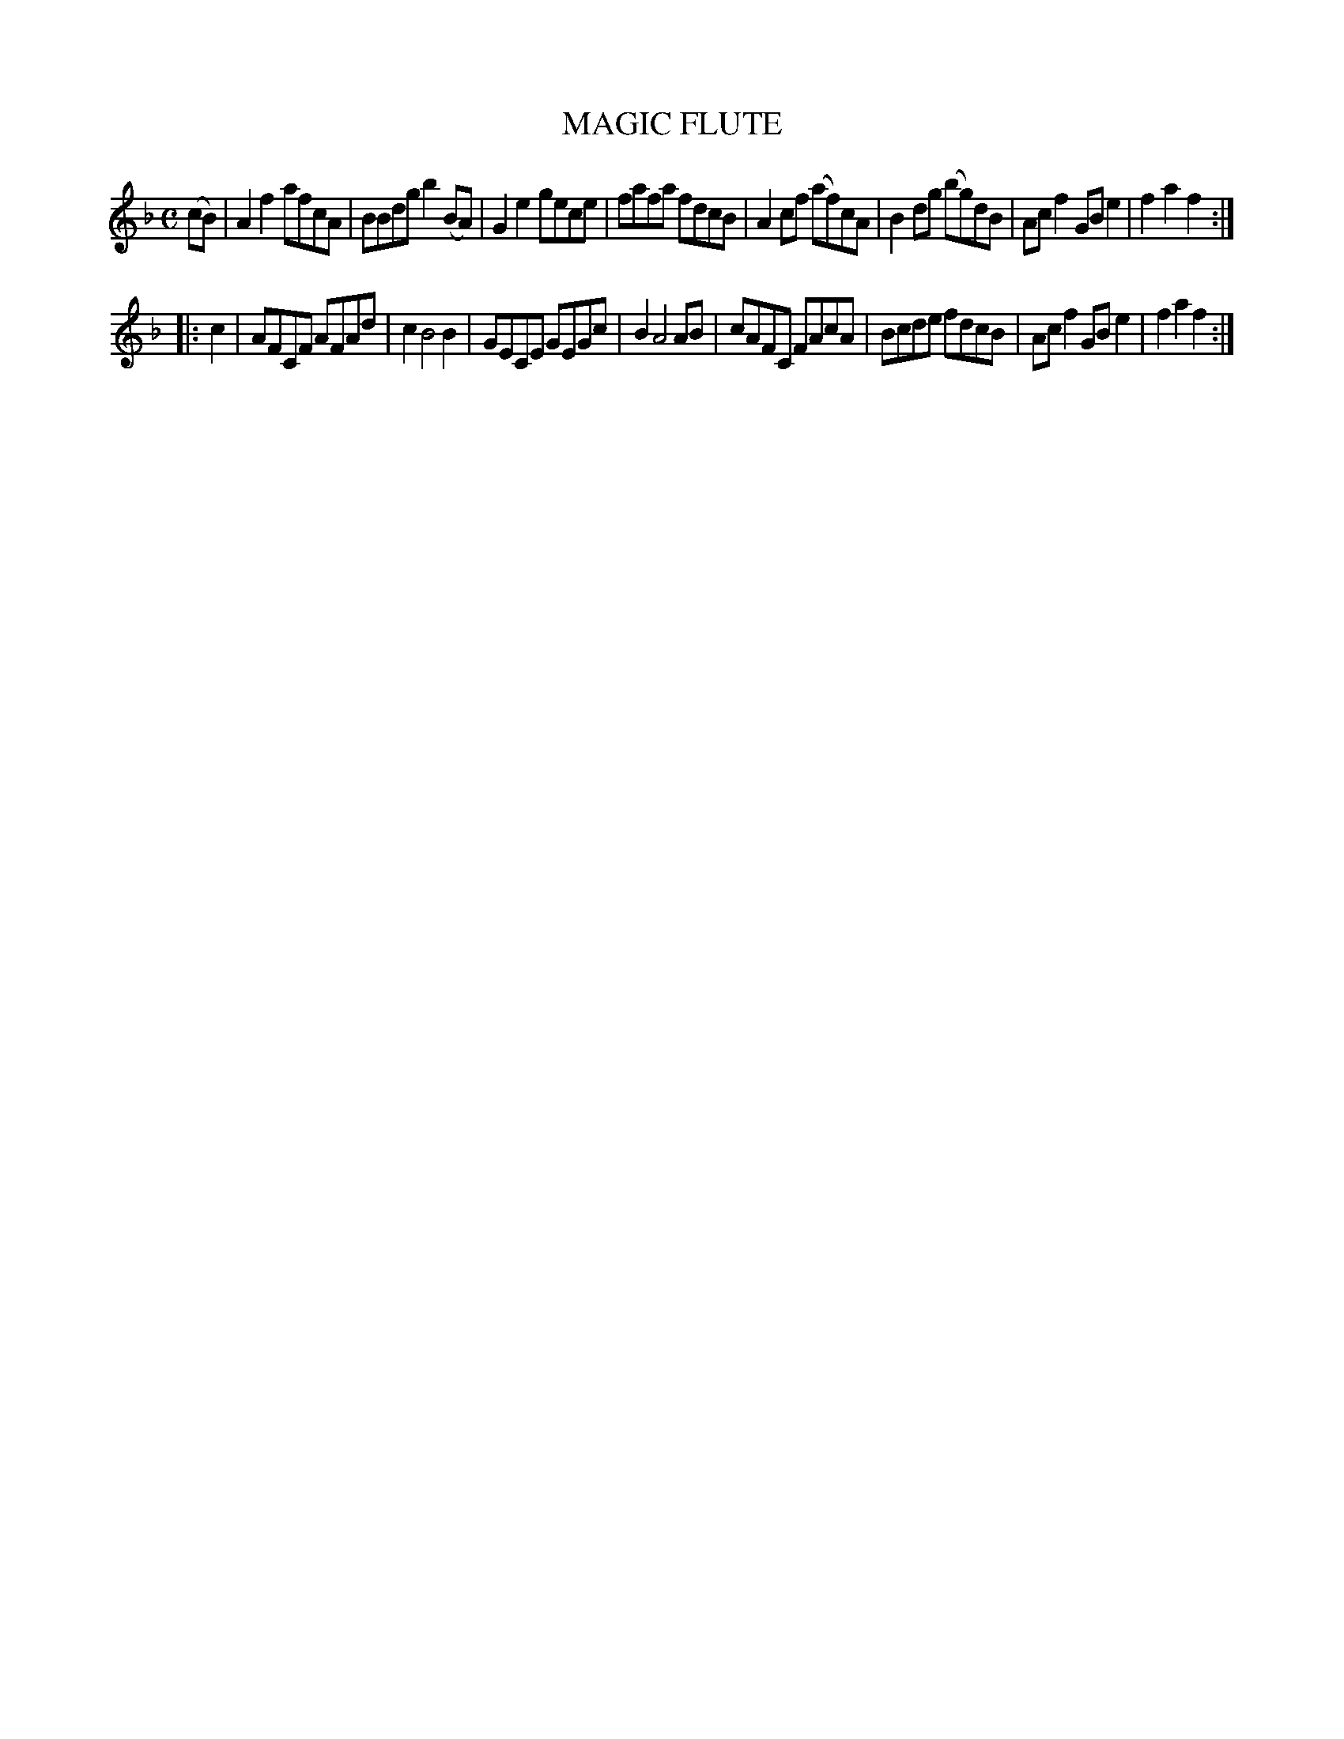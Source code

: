 X: 2333
T: MAGIC FLUTE
R: reel, hornpipe
B: Kerr's v.2 p.37 #333
Z: 2016 John Chambers <jc:trillian.mit.edu>
M: C
L: 1/8
K: F
(cB) |\
A2f2 afcA | BBdg b2(BA) |\
G2e2 gece | fafa fdcB |\
A2cf (af)cA | B2dg (bg)dB |\
Acf2 GBe2 | f2a2 f2 :|
|: c2 |\
AFCF AFAd | c2 B4 B2 |\
GECE GEGc | B2A4 AB |\
cAFC FAcA | Bcde fdcB |\
Acf2 GBe2 | f2a2 f2 :|
